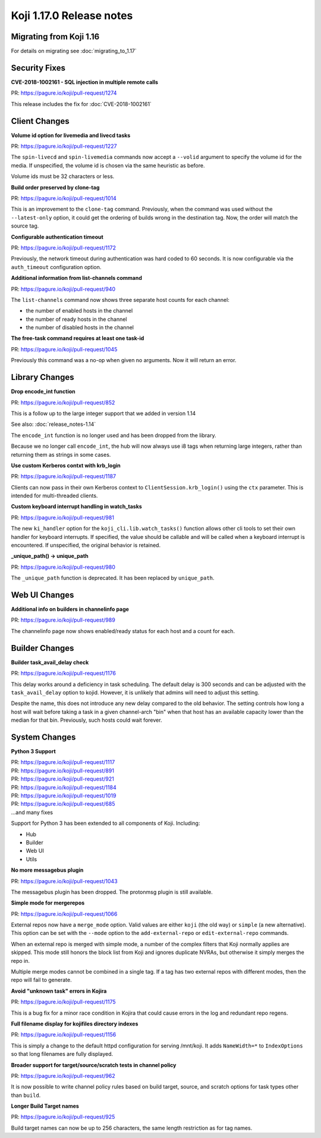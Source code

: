 Koji 1.17.0 Release notes
=========================


Migrating from Koji 1.16
------------------------

For details on migrating see :doc:`migrating_to_1.17`



Security Fixes
--------------

**CVE-2018-1002161 - SQL injection in multiple remote calls**

| PR: https://pagure.io/koji/pull-request/1274

This release includes the fix for :doc:`CVE-2018-1002161`


Client Changes
--------------

**Volume id option for livemedia and livecd tasks**

| PR: https://pagure.io/koji/pull-request/1227

The ``spin-livecd`` and ``spin-livemedia`` commands now accept a ``--volid``
argument to specify the volume id for the media. If unspecified, the
volume id is chosen via the same heuristic as before.

Volume ids must be 32 characters or less.



**Build order preserved by clone-tag**

| PR: https://pagure.io/koji/pull-request/1014

This is an improvement to the ``clone-tag`` command. Previously, when the
command was used without the ``--latest-only`` option, it could get the
ordering of builds wrong in the destination tag. Now, the order will
match the source tag.



**Configurable authentication timeout**

| PR: https://pagure.io/koji/pull-request/1172

Previously, the network timeout during authentication was hard coded to
60 seconds. It is now configurable via the ``auth_timeout`` configuration
option.


**Additional information from list-channels command**

| PR: https://pagure.io/koji/pull-request/940

The ``list-channels`` command now shows three separate host counts for
each channel:

- the number of enabled hosts in the channel
- the number of ready hosts in the channel
- the number of disabled hosts in the channel


**The free-task command requires at least one task-id**

| PR: https://pagure.io/koji/pull-request/1045

Previously this command was a no-op when given no arguments. Now it will return an
error.



Library Changes
---------------

**Drop encode_int function**

| PR: https://pagure.io/koji/pull-request/852

This is a follow up to the large integer support that we added in version 1.14

See also: :doc:`release_notes-1.14`

The ``encode_int`` function is no longer used
and has been dropped from the library.

Because we no longer call ``encode_int``, the hub will now always use i8 tags
when returning large integers, rather than returning them as strings in some
cases.


**Use custom Kerberos contxt with krb_login**

| PR: https://pagure.io/koji/pull-request/1187

Clients can now pass in their own Kerberos context to
``ClientSession.krb_login()`` using
the ``ctx`` parameter. This is intended for multi-threaded clients.


**Custom keyboard interrupt handling in watch_tasks**

| PR: https://pagure.io/koji/pull-request/981

The new ``ki_handler`` option for the ``koji_cli.lib.watch_tasks()`` function
allows other cli tools to set their own handler for keyboard interrupts.
If specified, the value should be callable and will be called when a
keyboard interrupt is encountered.
If unspecified, the original behavior is retained.


**_unique_path() -> unique_path**

| PR: https://pagure.io/koji/pull-request/980

The ``_unique_path`` function is deprecated. It has been replaced
by ``unique_path``.


Web UI Changes
--------------

**Additional info on builders in channelinfo page**

| PR: https://pagure.io/koji/pull-request/989

The channelinfo page now shows enabled/ready status for each host and a count
for each.



Builder Changes
---------------

**Builder task_avail_delay check**

| PR: https://pagure.io/koji/pull-request/1176

This delay works around a deficiency in task scheduling. The default
delay is 300 seconds and can be adjusted with the ``task_avail_delay``
option to kojid. However, it is unlikely that admins will need to
adjust this setting.

Despite the name, this does not introduce any new delay compared to the
old behavior. The setting controls how long a host will wait before taking
a task in a given channel-arch "bin" when that host has an available
capacity lower than the median for that bin. Previously, such hosts
could wait forever.



System Changes
--------------


**Python 3 Support**

| PR: https://pagure.io/koji/pull-request/1117
| PR: https://pagure.io/koji/pull-request/891
| PR: https://pagure.io/koji/pull-request/921
| PR: https://pagure.io/koji/pull-request/1184
| PR: https://pagure.io/koji/pull-request/1019
| PR: https://pagure.io/koji/pull-request/685
| ...and many fixes

Support for Python 3 has been extended to all components of Koji. Including:

- Hub
- Builder
- Web UI
- Utils



**No more messagebus plugin**

| PR: https://pagure.io/koji/pull-request/1043

The messagebus plugin has been dropped. The protonmsg plugin is still
available.



**Simple mode for mergerepos**

| PR: https://pagure.io/koji/pull-request/1066

External repos now have a ``merge_mode`` option. Valid values are
either ``koji`` (the old way) or ``simple`` (a new alternative). This
option can be set with the ``--mode`` option to the ``add-external-repo``
or ``edit-external-repo`` commands.

When an external repo is merged with simple mode, a number of the complex
filters that Koji normally applies are skipped. This mode still honors
the block list from Koji and ignores duplicate NVRAs, but otherwise
it simply merges the repo in.

Multiple merge modes cannot be combined in a single tag. If a tag
has two external repos with different modes, then the repo will
fail to generate.


**Avoid "unknown task" errors in Kojira**

| PR: https://pagure.io/koji/pull-request/1175

This is a bug fix for a minor race condition in Kojira that could cause
errors in the log and redundant repo regens.



**Full filename display for kojifiles directory indexes**

| PR: https://pagure.io/koji/pull-request/1156

This is simply a change to the default httpd configuration for serving
/mnt/koji. It adds ``NameWidth=*`` to ``IndexOptions`` so that long filenames
are fully displayed.



**Broader support for target/source/scratch tests in channel policy**

| PR: https://pagure.io/koji/pull-request/962

It is now possible to write channel policy rules based on
build target, source, and scratch options for task types other
than ``build``.



**Longer Build Target names**

| PR: https://pagure.io/koji/pull-request/925

Build target names can now be up to 256 characters, the same length
restriction as for tag names.
